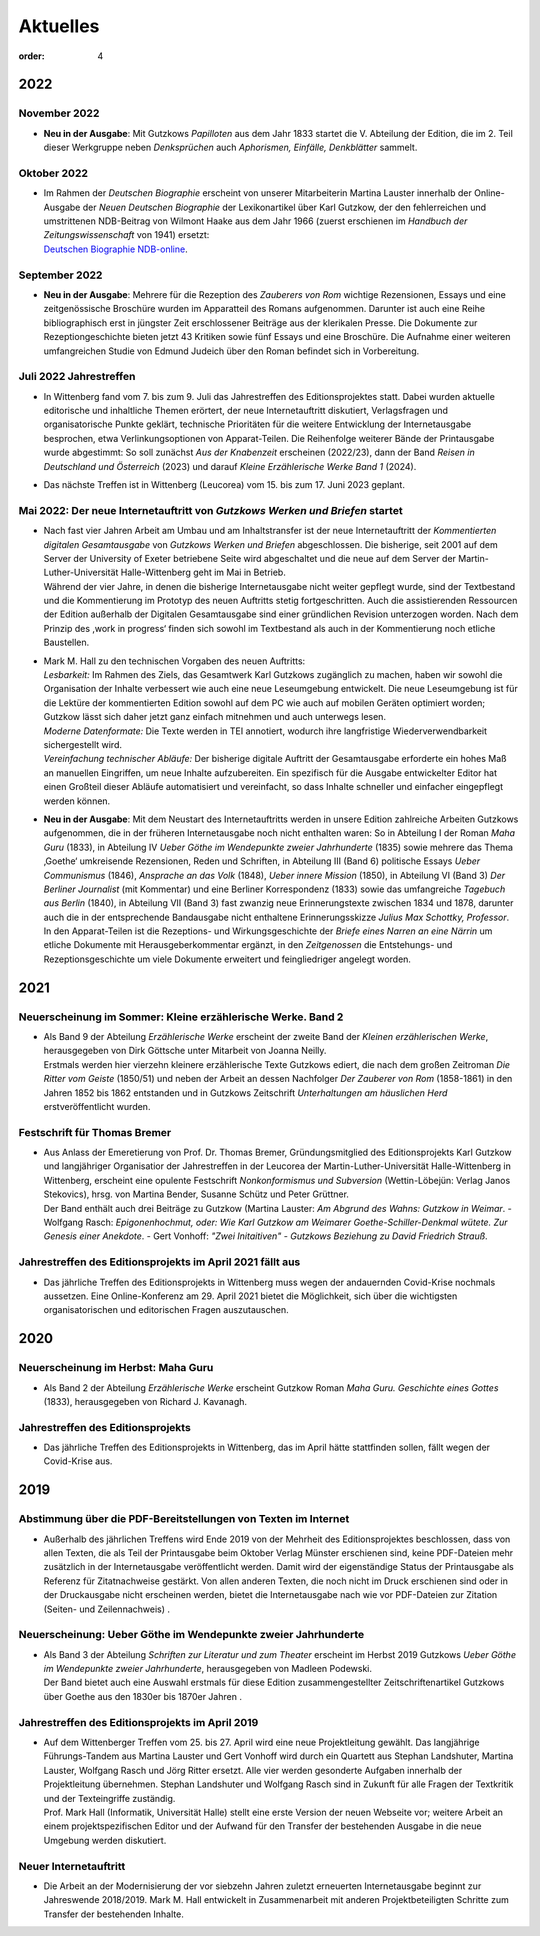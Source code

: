 Aktuelles
=========

:order: 4


**2022**
--------

**November 2022**
+++++++++++++++++

* | **Neu in der Ausgabe**: Mit Gutzkows *Papilloten* aus dem Jahr 1833 startet die V. Abteilung der Edition, die im 2. Teil dieser Werkgruppe neben *Denksprüchen* auch *Aphorismen, Einfälle, Denkblätter* sammelt. 

**Oktober 2022**
++++++++++++++++

* | Im Rahmen der *Deutschen Biographie* erscheint von unserer Mitarbeiterin Martina Lauster innerhalb der Online-Ausgabe der *Neuen Deutschen Biographie* der Lexikonartikel über Karl Gutzkow, der den fehlerreichen und umstrittenen NDB-Beitrag von Wilmont Haake aus dem Jahr 1966 (zuerst erschienen im *Handbuch der Zeitungswissenschaft* von 1941) ersetzt: 
  | `Deutschen Biographie NDB-online <https://www.deutsche-biographie.de/dbo059687.html#dbocontent>`_.

**September 2022**
++++++++++++++++++

* | **Neu in der Ausgabe**: Mehrere für die Rezeption des *Zauberers von Rom* wichtige Rezensionen, Essays und eine zeitgenössische Broschüre wurden im Apparatteil des Romans aufgenommen. Darunter ist auch eine Reihe bibliographisch erst in jüngster Zeit erschlossener Beiträge aus der klerikalen Presse. Die Dokumente zur Rezeptiongeschichte bieten jetzt 43 Kritiken sowie fünf Essays und eine Broschüre. Die Aufnahme einer weiteren umfangreichen Studie von Edmund Judeich über den Roman befindet sich in Vorbereitung.

**Juli 2022** Jahrestreffen
+++++++++++++++++++++++++++

* | In Wittenberg fand vom 7. bis zum 9. Juli das Jahrestreffen des Editionsprojektes statt. Dabei wurden aktuelle editorische und inhaltliche Themen erörtert, der neue Internetauftritt diskutiert, Verlagsfragen und organisatorische Punkte geklärt, technische Prioritäten für die weitere Entwicklung der Internetausgabe besprochen, etwa Verlinkungsoptionen von Apparat-Teilen. Die Reihenfolge weiterer Bände der Printausgabe wurde abgestimmt: So soll zunächst *Aus der Knabenzeit* erscheinen (2022/23), dann der Band *Reisen in Deutschland und Österreich* (2023) und darauf *Kleine Erzählerische Werke Band 1* (2024).
* | Das nächste Treffen ist in Wittenberg (Leucorea) vom 15. bis zum 17. Juni 2023 geplant.
 
**Mai 2022**: Der neue Internetauftritt von *Gutzkows Werken und Briefen* startet
+++++++++++++++++++++++++++++++++++++++++++++++++++++++++++++++++++++++++++++++++

* | Nach fast vier Jahren Arbeit am Umbau und am Inhaltstransfer ist der neue Internetauftritt der *Kommentierten digitalen Gesamtausgabe* von *Gutzkows Werken und Briefen* abgeschlossen. Die bisherige, seit 2001 auf dem Server der University of Exeter betriebene Seite wird abgeschaltet und die neue auf dem Server der Martin-Luther-Universität Halle-Wittenberg geht im Mai in Betrieb.
  | Während der vier Jahre, in denen die bisherige Internetausgabe nicht weiter gepflegt wurde, sind der Textbestand und die Kommentierung im Prototyp des neuen Auftritts stetig fortgeschritten. Auch die assistierenden Ressourcen der Edition außerhalb der Digitalen Gesamtausgabe sind einer gründlichen Revision unterzogen worden. Nach dem Prinzip des ,work in progress‘ finden sich sowohl im Textbestand als auch in der Kommentierung noch etliche Baustellen.

* | Mark M. Hall zu den technischen Vorgaben des neuen Auftritts:
  | *Lesbarkeit:* Im Rahmen des Ziels, das Gesamtwerk Karl Gutzkows zugänglich zu machen, haben wir sowohl die Organisation der Inhalte verbessert wie auch eine neue Leseumgebung entwickelt. Die neue Leseumgebung ist für die Lektüre der kommentierten Edition sowohl auf dem PC wie auch auf mobilen Geräten optimiert worden; Gutzkow lässt sich daher jetzt ganz einfach mitnehmen und auch unterwegs lesen.
  | *Moderne Datenformate:* Die Texte werden in TEI annotiert, wodurch ihre langfristige Wiederverwendbarkeit sichergestellt wird.
  | *Vereinfachung technischer Abläufe:* Der bisherige digitale Auftritt der Gesamtausgabe erforderte ein hohes Maß an manuellen Eingriffen, um neue Inhalte aufzubereiten. Ein spezifisch für die Ausgabe entwickelter Editor hat einen Großteil dieser Abläufe automatisiert und vereinfacht, so dass Inhalte schneller und einfacher eingepflegt werden können.

* | **Neu in der Ausgabe**: Mit dem Neustart des Internetauftritts werden in unsere Edition zahlreiche Arbeiten Gutzkows aufgenommen, die in der früheren Internetausgabe noch nicht enthalten waren: So in Abteilung I der Roman *Maha Guru* (1833), in Abteilung IV *Ueber Göthe im Wendepunkte zweier Jahrhunderte* (1835) sowie mehrere das Thema ‚Goethe‘ umkreisende Rezensionen, Reden und Schriften, in Abteilung III (Band 6) politische Essays *Ueber Communismus* (1846), *Ansprache an das Volk* (1848), *Ueber innere Mission* (1850), in Abteilung VI (Band 3) *Der Berliner Journalist* (mit Kommentar) und eine Berliner Korrespondenz (1833) sowie das umfangreiche *Tagebuch aus Berlin* (1840), in Abteilung VII (Band 3) fast zwanzig neue Erinnerungstexte zwischen 1834 und 1878, darunter auch die in der entsprechende Bandausgabe nicht enthaltene Erinnerungsskizze *Julius Max Schottky, Professor*. 
  | In den Apparat-Teilen ist die Rezeptions- und Wirkungsgeschichte der *Briefe eines Narren an eine Närrin* um etliche Dokumente mit Herausgeberkommentar ergänzt, in den *Zeitgenossen* die Entstehungs- und Rezeptionsgeschichte um viele Dokumente erweitert und feingliedriger angelegt worden.


**2021**
--------

Neuerscheinung im Sommer: Kleine erzählerische Werke. Band 2
++++++++++++++++++++++++++++++++++++++++++++++++++++++++++++

* | Als Band 9 der Abteilung *Erzählerische Werke* erscheint der zweite Band der *Kleinen erzählerischen Werke*, herausgegeben von Dirk Göttsche unter Mitarbeit von Joanna Neilly.
  | Erstmals werden hier vierzehn kleinere erzählerische Texte Gutzkows ediert, die nach dem großen Zeitroman *Die Ritter vom Geiste* (1850/51) und neben der Arbeit an dessen Nachfolger *Der Zauberer von Rom* (1858-1861) in den Jahren 1852 bis 1862 entstanden und in Gutzkows Zeitschrift *Unterhaltungen am häuslichen Herd* erstveröffentlicht wurden.

Festschrift für Thomas Bremer
+++++++++++++++++++++++++++++

* | Aus Anlass der Emeretierung von Prof. Dr. Thomas Bremer, Gründungsmitglied des Editionsprojekts Karl Gutzkow und langjähriger Organisatior der Jahrestreffen in der Leucorea der Martin-Luther-Universität Halle-Wittenberg in Wittenberg, erscheint eine opulente Festschrift *Nonkonformismus und Subversion* (Wettin-Löbejün: Verlag Janos Stekovics), hrsg. von Martina Bender, Susanne Schütz und Peter Grüttner.
  | Der Band enthält auch drei Beiträge zu Gutzkow (Martina Lauster: *Am Abgrund des Wahns: Gutzkow in Weimar*. - Wolfgang Rasch: *Epigonenhochmut, oder: Wie Karl Gutzkow am Weimarer Goethe-Schiller-Denkmal wütete. Zur Genesis einer Anekdote*. - Gert Vonhoff: *"Zwei Initaitiven" - Gutzkows Beziehung zu David Friedrich Strauß*.

Jahrestreffen des Editionsprojekts im April 2021 fällt aus
++++++++++++++++++++++++++++++++++++++++++++++++++++++++++

* Das jährliche Treffen des Editionsprojekts in Wittenberg muss wegen der andauernden Covid-Krise nochmals aussetzen. Eine Online-Konferenz am 29. April 2021 bietet die Möglichkeit, sich über die wichtigsten organisatorischen und editorischen Fragen auszutauschen.


**2020**
--------

Neuerscheinung im Herbst: Maha Guru
+++++++++++++++++++++++++++++++++++

* Als Band 2 der Abteilung *Erzählerische Werke* erscheint Gutzkow Roman *Maha Guru. Geschichte eines Gottes* (1833), herausgegeben von Richard J. Kavanagh.

Jahrestreffen des Editionsprojekts
++++++++++++++++++++++++++++++++++

* Das jährliche Treffen des Editionsprojekts in Wittenberg, das im April hätte stattfinden sollen, fällt wegen der Covid-Krise aus.


**2019**
--------

Abstimmung über die PDF-Bereitstellungen von Texten im Internet
+++++++++++++++++++++++++++++++++++++++++++++++++++++++++++++++

* Außerhalb des jährlichen Treffens wird Ende 2019 von der Mehrheit des Editionsprojektes beschlossen, dass von allen Texten, die als Teil der Printausgabe beim Oktober Verlag Münster erschienen sind, keine PDF-Dateien mehr zusätzlich in der Internetausgabe veröffentlicht werden. Damit wird der eigenständige Status der Printausgabe als Referenz für Zitatnachweise gestärkt. Von allen anderen Texten, die noch nicht im Druck erschienen sind oder in der Druckausgabe nicht erscheinen werden, bietet die Internetausgabe nach wie vor PDF-Dateien zur Zitation (Seiten- und Zeilennachweis) .

Neuerscheinung: Ueber Göthe im Wendepunkte zweier Jahrhunderte
++++++++++++++++++++++++++++++++++++++++++++++++++++++++++++++

* | Als Band 3 der Abteilung *Schriften zur Literatur und zum Theater* erscheint im Herbst 2019 Gutzkows *Ueber Göthe im Wendepunkte zweier Jahrhunderte*, herausgegeben von Madleen Podewski.
  | Der Band bietet auch eine Auswahl erstmals für diese Edition zusammengestellter Zeitschriftenartikel Gutzkows über Goethe aus den 1830er bis 1870er Jahren .

Jahrestreffen des Editionsprojekts im April 2019
++++++++++++++++++++++++++++++++++++++++++++++++

* | Auf dem Wittenberger Treffen vom 25. bis 27. April wird eine neue Projektleitung gewählt. Das langjährige Führungs-Tandem aus Martina Lauster und Gert Vonhoff wird durch ein Quartett aus Stephan Landshuter, Martina Lauster, Wolfgang Rasch und Jörg Ritter ersetzt. Alle vier werden gesonderte Aufgaben innerhalb der Projektleitung übernehmen. Stephan Landshuter und Wolfgang Rasch sind in Zukunft für alle Fragen der Textkritik und der Texteingriffe zuständig.
  | Prof. Mark Hall (Informatik, Universität Halle) stellt eine erste Version der neuen Webseite vor; weitere Arbeit an einem projektspezifischen Editor und der Aufwand für den Transfer der bestehenden Ausgabe in die neue Umgebung werden diskutiert. 

Neuer Internetauftritt
++++++++++++++++++++++

* Die Arbeit an der Modernisierung der vor siebzehn Jahren zuletzt erneuerten Internetausgabe beginnt zur Jahreswende 2018/2019. Mark M. Hall entwickelt in Zusammenarbeit mit anderen Projektbeteiligten Schritte zum Transfer der bestehenden Inhalte.

